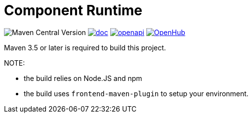 = Component Runtime
:gh-name: Talend/component-runtime
:gh-branch: master
:openhub-name: component-runtime


image:https://img.shields.io/maven-central/v/org.talend.sdk.component/component-runtime?versionPrefix=1.&logo=apachemaven&color=red[Maven Central Version]
image:https://img.shields.io/badge/component_runtime-blue?label=doc["doc", link="https://talend.github.io/component-runtime/main/latest/index.html"]
image:https://img.shields.io/badge/OpenAPI-green?label=.&logo=openapiinitiative["openapi", link="https://talend.github.io/component-runtime/main/latest/rest-openapi.html"]
image:https://www.openhub.net/p/{openhub-name}/widgets/project_thin_badge?format=gif&ref=Thin+badge["OpenHub", link="https://www.openhub.net/p/{openhub-name}"]

Maven 3.5 or later is required to build this project.

NOTE:

* the build relies on Node.JS and npm
* the build uses `frontend-maven-plugin` to setup your environment.

